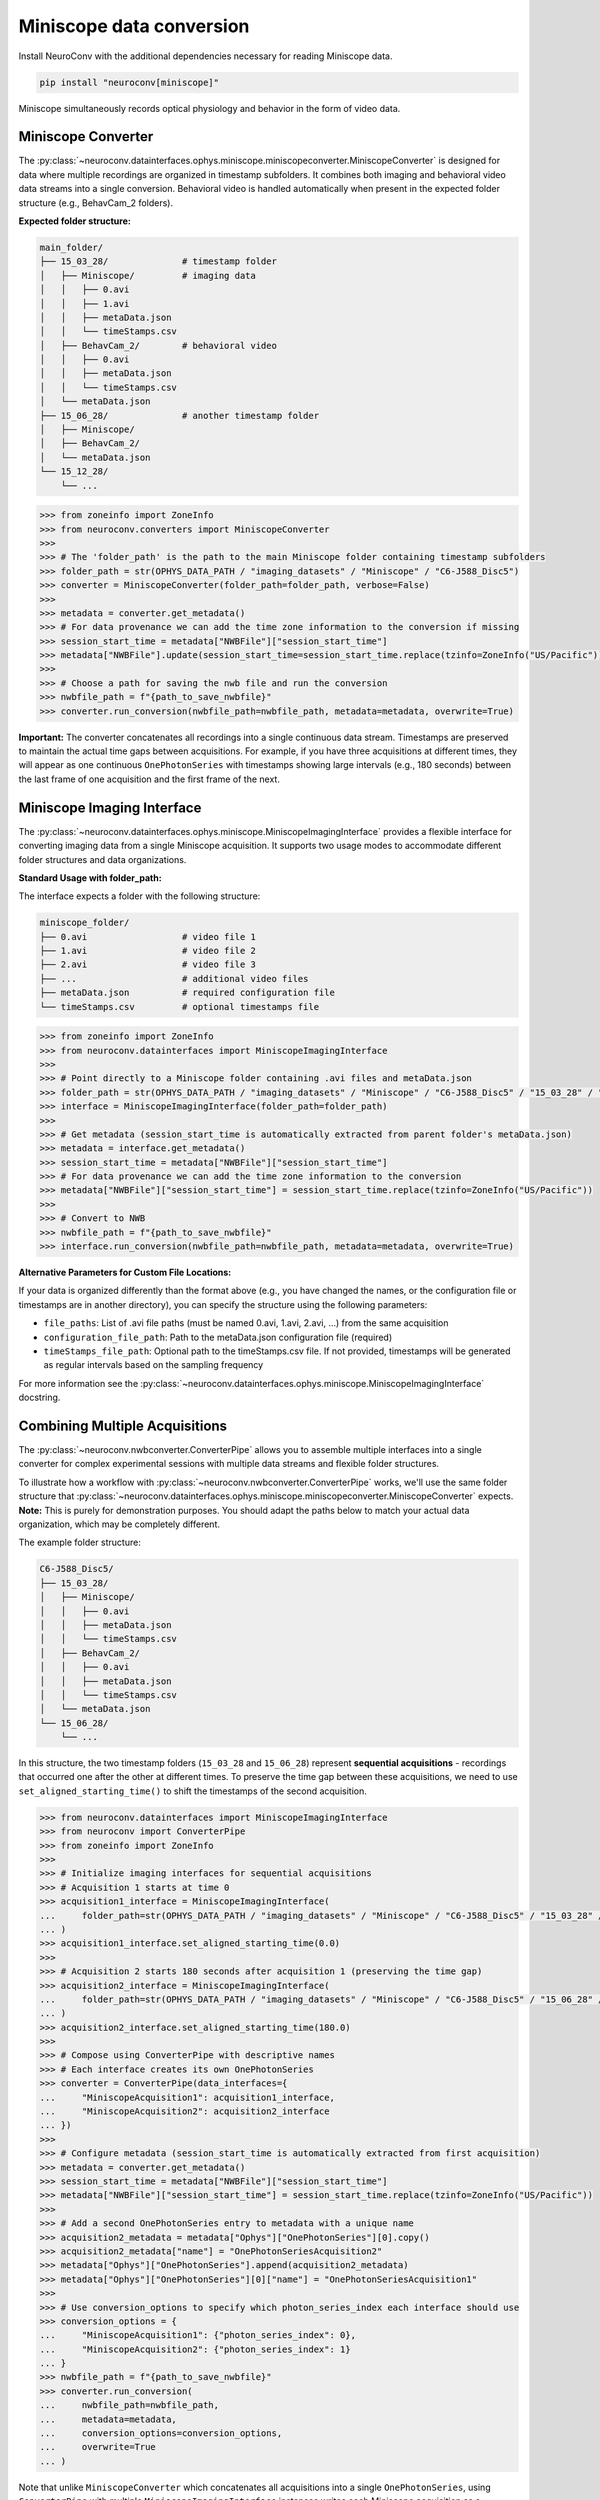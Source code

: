 Miniscope data conversion
-------------------------

Install NeuroConv with the additional dependencies necessary for reading Miniscope data.

.. code-block:: bash

    pip install "neuroconv[miniscope]"

Miniscope simultaneously records optical physiology and behavior in the form of video data.

Miniscope Converter
~~~~~~~~~~~~~~~~~~~

The :py:class:`~neuroconv.datainterfaces.ophys.miniscope.miniscopeconverter.MiniscopeConverter` is designed for
data where multiple recordings are organized in timestamp subfolders. It combines both imaging
and behavioral video data streams into a single conversion. Behavioral video is handled automatically
when present in the expected folder structure (e.g., BehavCam_2 folders).



**Expected folder structure:**

.. code-block::

    main_folder/
    ├── 15_03_28/              # timestamp folder
    │   ├── Miniscope/         # imaging data
    │   │   ├── 0.avi
    │   │   ├── 1.avi
    │   │   ├── metaData.json
    │   │   └── timeStamps.csv
    │   ├── BehavCam_2/        # behavioral video
    │   │   ├── 0.avi
    │   │   ├── metaData.json
    │   │   └── timeStamps.csv
    │   └── metaData.json
    ├── 15_06_28/              # another timestamp folder
    │   ├── Miniscope/
    │   ├── BehavCam_2/
    │   └── metaData.json
    └── 15_12_28/
        └── ...


.. code-block:: python

    >>> from zoneinfo import ZoneInfo
    >>> from neuroconv.converters import MiniscopeConverter
    >>>
    >>> # The 'folder_path' is the path to the main Miniscope folder containing timestamp subfolders
    >>> folder_path = str(OPHYS_DATA_PATH / "imaging_datasets" / "Miniscope" / "C6-J588_Disc5")
    >>> converter = MiniscopeConverter(folder_path=folder_path, verbose=False)
    >>>
    >>> metadata = converter.get_metadata()
    >>> # For data provenance we can add the time zone information to the conversion if missing
    >>> session_start_time = metadata["NWBFile"]["session_start_time"]
    >>> metadata["NWBFile"].update(session_start_time=session_start_time.replace(tzinfo=ZoneInfo("US/Pacific")))
    >>>
    >>> # Choose a path for saving the nwb file and run the conversion
    >>> nwbfile_path = f"{path_to_save_nwbfile}"
    >>> converter.run_conversion(nwbfile_path=nwbfile_path, metadata=metadata, overwrite=True)

**Important:** The converter concatenates all recordings into a single continuous data stream.
Timestamps are preserved to maintain the actual time gaps between acquisitions. For example,
if you have three acquisitions at different times, they will appear as one continuous
``OnePhotonSeries`` with timestamps showing large intervals (e.g., 180 seconds) between the last
frame of one acquisition and the first frame of the next.

Miniscope Imaging Interface
~~~~~~~~~~~~~~~~~~~~~~~~~~

The :py:class:`~neuroconv.datainterfaces.ophys.miniscope.MiniscopeImagingInterface` provides a flexible interface
for converting imaging data from a single Miniscope acquisition. It supports two usage modes to accommodate
different folder structures and data organizations.

**Standard Usage with folder_path:**

The interface expects a folder with the following structure:

.. code-block::

    miniscope_folder/
    ├── 0.avi                  # video file 1
    ├── 1.avi                  # video file 2
    ├── 2.avi                  # video file 3
    ├── ...                    # additional video files
    ├── metaData.json          # required configuration file
    └── timeStamps.csv         # optional timestamps file

.. code-block:: python

    >>> from zoneinfo import ZoneInfo
    >>> from neuroconv.datainterfaces import MiniscopeImagingInterface
    >>>
    >>> # Point directly to a Miniscope folder containing .avi files and metaData.json
    >>> folder_path = str(OPHYS_DATA_PATH / "imaging_datasets" / "Miniscope" / "C6-J588_Disc5" / "15_03_28" / "Miniscope")
    >>> interface = MiniscopeImagingInterface(folder_path=folder_path)
    >>>
    >>> # Get metadata (session_start_time is automatically extracted from parent folder's metaData.json)
    >>> metadata = interface.get_metadata()
    >>> session_start_time = metadata["NWBFile"]["session_start_time"]
    >>> # For data provenance we can add the time zone information to the conversion
    >>> metadata["NWBFile"]["session_start_time"] = session_start_time.replace(tzinfo=ZoneInfo("US/Pacific"))
    >>>
    >>> # Convert to NWB
    >>> nwbfile_path = f"{path_to_save_nwbfile}"
    >>> interface.run_conversion(nwbfile_path=nwbfile_path, metadata=metadata, overwrite=True)

**Alternative Parameters for Custom File Locations:**

If your data is organized differently than the format above (e.g., you have changed the names, or the
configuration file or timestamps are in another directory), you can specify the structure using the following parameters:

- ``file_paths``: List of .avi file paths (must be named 0.avi, 1.avi, 2.avi, ...) from the same acquisition
- ``configuration_file_path``: Path to the metaData.json configuration file (required)
- ``timeStamps_file_path``: Optional path to the timeStamps.csv file. If not provided, timestamps will be generated as regular intervals based on the sampling frequency

For more information see the
:py:class:`~neuroconv.datainterfaces.ophys.miniscope.MiniscopeImagingInterface` docstring.

Combining Multiple Acquisitions
~~~~~~~~~~~~~~~~~~~~~~~~~~~~~~~

The :py:class:`~neuroconv.nwbconverter.ConverterPipe` allows you to assemble multiple interfaces
into a single converter for complex experimental sessions with multiple data streams and flexible folder structures.

To illustrate how a workflow with :py:class:`~neuroconv.nwbconverter.ConverterPipe` works, we'll use the same folder structure that :py:class:`~neuroconv.datainterfaces.ophys.miniscope.miniscopeconverter.MiniscopeConverter`
expects. **Note:** This is purely for demonstration purposes. You should adapt the paths below to match
your actual data organization, which may be completely different.

The example folder structure:

.. code-block::

    C6-J588_Disc5/
    ├── 15_03_28/
    │   ├── Miniscope/
    │   │   ├── 0.avi
    │   │   ├── metaData.json
    │   │   └── timeStamps.csv
    │   ├── BehavCam_2/
    │   │   ├── 0.avi
    │   │   ├── metaData.json
    │   │   └── timeStamps.csv
    │   └── metaData.json
    └── 15_06_28/
        └── ...

In this structure, the two timestamp folders (``15_03_28`` and ``15_06_28``) represent **sequential acquisitions** -
recordings that occurred one after the other at different times. To preserve the time gap between these acquisitions,
we need to use ``set_aligned_starting_time()`` to shift the timestamps of the second acquisition.

.. code-block:: python

    >>> from neuroconv.datainterfaces import MiniscopeImagingInterface
    >>> from neuroconv import ConverterPipe
    >>> from zoneinfo import ZoneInfo
    >>>
    >>> # Initialize imaging interfaces for sequential acquisitions
    >>> # Acquisition 1 starts at time 0
    >>> acquisition1_interface = MiniscopeImagingInterface(
    ...     folder_path=str(OPHYS_DATA_PATH / "imaging_datasets" / "Miniscope" / "C6-J588_Disc5" / "15_03_28" / "Miniscope")
    ... )
    >>> acquisition1_interface.set_aligned_starting_time(0.0)
    >>>
    >>> # Acquisition 2 starts 180 seconds after acquisition 1 (preserving the time gap)
    >>> acquisition2_interface = MiniscopeImagingInterface(
    ...     folder_path=str(OPHYS_DATA_PATH / "imaging_datasets" / "Miniscope" / "C6-J588_Disc5" / "15_06_28" / "Miniscope")
    ... )
    >>> acquisition2_interface.set_aligned_starting_time(180.0)
    >>>
    >>> # Compose using ConverterPipe with descriptive names
    >>> # Each interface creates its own OnePhotonSeries
    >>> converter = ConverterPipe(data_interfaces={
    ...     "MiniscopeAcquisition1": acquisition1_interface,
    ...     "MiniscopeAcquisition2": acquisition2_interface
    ... })
    >>>
    >>> # Configure metadata (session_start_time is automatically extracted from first acquisition)
    >>> metadata = converter.get_metadata()
    >>> session_start_time = metadata["NWBFile"]["session_start_time"]
    >>> metadata["NWBFile"]["session_start_time"] = session_start_time.replace(tzinfo=ZoneInfo("US/Pacific"))
    >>>
    >>> # Add a second OnePhotonSeries entry to metadata with a unique name
    >>> acquisition2_metadata = metadata["Ophys"]["OnePhotonSeries"][0].copy()
    >>> acquisition2_metadata["name"] = "OnePhotonSeriesAcquisition2"
    >>> metadata["Ophys"]["OnePhotonSeries"].append(acquisition2_metadata)
    >>> metadata["Ophys"]["OnePhotonSeries"][0]["name"] = "OnePhotonSeriesAcquisition1"
    >>>
    >>> # Use conversion_options to specify which photon_series_index each interface should use
    >>> conversion_options = {
    ...     "MiniscopeAcquisition1": {"photon_series_index": 0},
    ...     "MiniscopeAcquisition2": {"photon_series_index": 1}
    ... }
    >>> nwbfile_path = f"{path_to_save_nwbfile}"
    >>> converter.run_conversion(
    ...     nwbfile_path=nwbfile_path,
    ...     metadata=metadata,
    ...     conversion_options=conversion_options,
    ...     overwrite=True
    ... )

Note that unlike ``MiniscopeConverter`` which concatenates all acquisitions into a single ``OnePhotonSeries``,
using ``ConverterPipe`` with multiple ``MiniscopeImagingInterface`` instances writes each Miniscope acquisition
as a separate ``OnePhotonSeries`` object in the NWB file. This gives you more control over how each acquisition
is represented and named.

If your acquisitions were **simultaneous** (e.g., recording from two brain regions at the same time), you would
NOT need to use ``set_aligned_starting_time()`` - each interface would have its own ``OnePhotonSeries`` with
timestamps that naturally start at the same relative time (both starting at 0.0 seconds).

To summarize the workflow for aggregating multiple Miniscope acquisitions:

1. Create a ``MiniscopeImagingInterface`` for each folder with data.
2. For sequential acquisitions, use ``set_aligned_starting_time()`` to set the starting time for each acquisition to preserve the temporal relationship between them
3. Combine interfaces with ``ConverterPipe`` using descriptive names
4. Configure metadata with unique ``OnePhotonSeries`` names and use ``photon_series_index`` in conversion options
5. (Optional) Add behavioral video using :py:class:`~neuroconv.datainterfaces.behavior.video.videodatainterface.VideoInterface`
